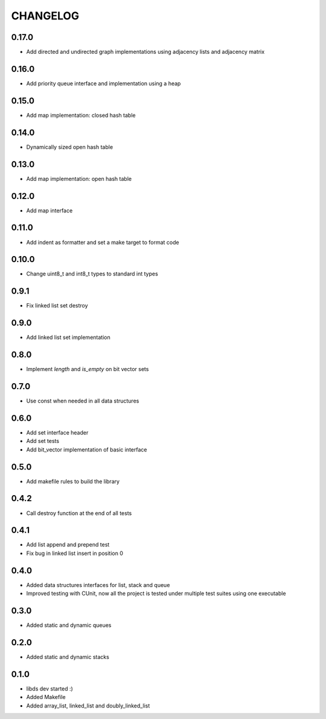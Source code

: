 CHANGELOG
=========

0.17.0
------
- Add directed and undirected graph implementations using adjacency
  lists and adjacency matrix

0.16.0
------
- Add priority queue interface and implementation using a heap

0.15.0
------
- Add map implementation: closed hash table

0.14.0
------
- Dynamically sized open hash table

0.13.0
------
- Add map implementation: open hash table

0.12.0
------
- Add map interface

0.11.0
------
- Add indent as formatter and set a make target to format code

0.10.0
------
- Change uint8_t and int8_t types to standard int types

0.9.1
-----
- Fix linked list set destroy

0.9.0
-----
- Add linked list set implementation

0.8.0
-----
- Implement `length` and `is_empty` on bit vector sets

0.7.0
-----
- Use const when needed in all data structures

0.6.0
-----
- Add set interface header
- Add set tests
- Add bit_vector implementation of basic interface

0.5.0
-----
- Add makefile rules to build the library

0.4.2
-----
- Call destroy function at the end of all tests

0.4.1
-----
- Add list append and prepend test
- Fix bug in linked list insert in position 0

0.4.0
-----
- Added data structures interfaces for list, stack and queue
- Improved testing with CUnit, now all the project is tested under
  multiple test suites using one executable

0.3.0
-----
- Added static and dynamic queues

0.2.0
-----
- Added static and dynamic stacks

0.1.0
-----
- libds dev started :)
- Added Makefile
- Added array_list, linked_list and doubly_linked_list
